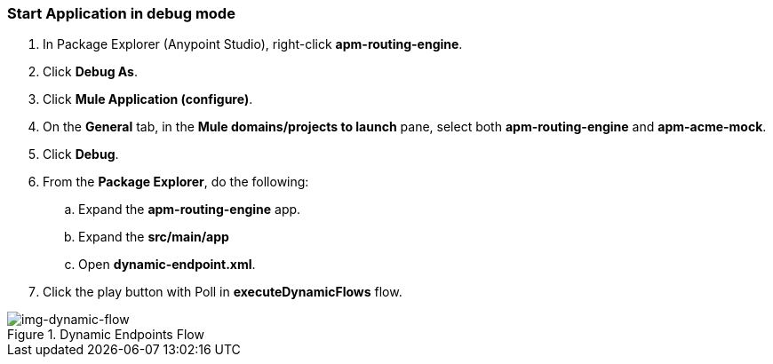 === Start Application in debug mode
. In Package Explorer (Anypoint Studio), right-click *apm-routing-engine*.
. Click *Debug As*.
. Click *Mule Application (configure)*.
. On the *General* tab, in the *Mule domains/projects to launch* pane, select both *apm-routing-engine* and *apm-acme-mock*.
. Click *Debug*.
. From the *Package Explorer*, do the following:
.. Expand the *apm-routing-engine* app.
.. Expand the *src/main/app*
.. Open *dynamic-endpoint.xml*. 
. Click the play button with Poll in *executeDynamicFlows* flow. 

[[img-dynamic-flow, Dynamic Endpoints Flow]]

image::dynamic-flow.png[img-dynamic-flow, title="Dynamic Endpoints Flow"]
